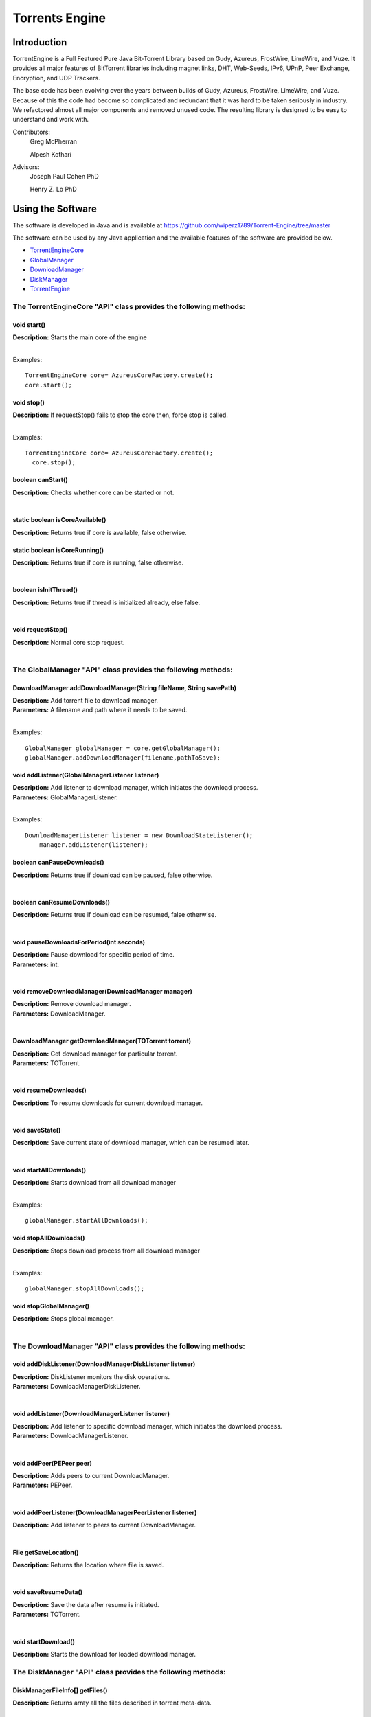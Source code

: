 .. title:: Torrents Engine

******************
Torrents Engine
******************

============
Introduction
============

TorrentEngine is a Full Featured Pure Java Bit-Torrent Library based on Gudy, Azureus, FrostWire, LimeWire, and Vuze. It provides all major features of BitTorrent libraries including magnet links, DHT, Web-Seeds, IPv6, UPnP, Peer Exchange, Encryption, and UDP Trackers.

The base code has been evolving over the years between builds of Gudy, Azureus, FrostWire, LimeWire, and Vuze. Because of this the code had become so complicated and redundant that it was hard to be taken seriously in industry. We refactored almost all major components and removed unused code. The resulting library is designed to be easy to understand and work with.


Contributors:
	Greg McPherran
	
	Alpesh Kothari

Advisors:
	Joseph Paul Cohen PhD
	
	Henry Z. Lo PhD


==================
Using the Software
==================

The software is developed in Java and is available at 
https://github.com/wiperz1789/Torrent-Engine/tree/master

The software can be used by any Java application and the available features of the software are provided below.

- `TorrentEngineCore <https://github.com/wiperz1789/Torrent-Engine/blob/master/index.rst#the-torrentenginecore-api-class-provides-the-following-methods>`_

- `GlobalManager  <https://github.com/wiperz1789/Torrent-Engine/blob/master/index.rst#the-globalmanager-api-class-provides-the-following-methods>`_

- `DownloadManager <https://github.com/wiperz1789/Torrent-Engine/blob/master/index.rst#the-downloadmanager-api-class-provides-the-following-methods>`_

- `DiskManager <https://github.com/wiperz1789/Torrent-Engine/blob/master/index.rst#the-diskmanager-api-class-provides-the-following-methods>`_

- `TorrentEngine <https://github.com/wiperz1789/Torrent-Engine/blob/master/index.rst#the-torrentengine-api-class-provides-the-following-methods-static>`_



"""""""""""""""""""""""""""""""""""""""""""""""""""""""""""""""""""""
**The TorrentEngineCore "API" class provides the following methods:**
"""""""""""""""""""""""""""""""""""""""""""""""""""""""""""""""""""""


^^^^^^^^^^^^
void start()
^^^^^^^^^^^^
|  **Description:** Starts the main core of the engine
|

Examples::

         TorrentEngineCore core= AzureusCoreFactory.create();
         core.start();


^^^^^^^^^^^^^
void stop()
^^^^^^^^^^^^^
|  **Description:** If requestStop() fails to stop the core then, force stop is called.
|

Examples::

        TorrentEngineCore core= AzureusCoreFactory.create();
          core.stop();    


^^^^^^^^^^^^^^^^^^
boolean canStart()
^^^^^^^^^^^^^^^^^^
|  **Description:** Checks whether core can be started or not.
|


^^^^^^^^^^^^^^^^^^^^^^^^^^^^^^^^
static boolean isCoreAvailable()
^^^^^^^^^^^^^^^^^^^^^^^^^^^^^^^^
|  **Description:** Returns true if core is available, false otherwise.


^^^^^^^^^^^^^^^^^^^^^^^^^^^^^^
static boolean isCoreRunning()
^^^^^^^^^^^^^^^^^^^^^^^^^^^^^^
|  **Description:** Returns true if core is running, false otherwise.
|


^^^^^^^^^^^^^^^^^^^^^^
boolean isInitThread()
^^^^^^^^^^^^^^^^^^^^^^
|  **Description:** Returns true if thread is initialized already, else false.
|


^^^^^^^^^^^^^^^^^^
void requestStop()
^^^^^^^^^^^^^^^^^^
|  **Description:** Normal core stop request.
|




""""""""""""""""""""""""""""""""""""""""""""""""""""""""""""""""""
**The GlobalManager "API" class provides the following methods:**
""""""""""""""""""""""""""""""""""""""""""""""""""""""""""""""""""  
^^^^^^^^^^^^^^^^^^^^^^^^^^^^^^^^^^^^^^^^^^^^^^^^^^^^^^^^^^^^^^^^^^^^
DownloadManager addDownloadManager(String fileName, String savePath)
^^^^^^^^^^^^^^^^^^^^^^^^^^^^^^^^^^^^^^^^^^^^^^^^^^^^^^^^^^^^^^^^^^^^
|  **Description:** Add torrent file to download manager.
|  **Parameters:** A filename and path where it needs to be saved.
|

Examples::

	GlobalManager globalManager = core.getGlobalManager();
        globalManager.addDownloadManager(filename,pathToSave);


^^^^^^^^^^^^^^^^^^^^^^^^^^^^^^^^^^^^^^^^^^^^^^^^
void addListener(GlobalManagerListener listener)
^^^^^^^^^^^^^^^^^^^^^^^^^^^^^^^^^^^^^^^^^^^^^^^^
|  **Description:** Add listener to download manager, which initiates the download process.
|  **Parameters:** GlobalManagerListener.
|

Examples::

	DownloadManagerListener listener = new DownloadStateListener();
            manager.addListener(listener);

^^^^^^^^^^^^^^^^^^^^^^^^^^^^
boolean  canPauseDownloads()
^^^^^^^^^^^^^^^^^^^^^^^^^^^^
|  **Description:** Returns true if download can be paused, false otherwise.
|


^^^^^^^^^^^^^^^^^^^^^^^^^^^^
boolean canResumeDownloads()
^^^^^^^^^^^^^^^^^^^^^^^^^^^^
|  **Description:** Returns true if download can be resumed, false otherwise.
|


^^^^^^^^^^^^^^^^^^^^^^^^^^^^^^^^^^^^^^^^^
void pauseDownloadsForPeriod(int seconds)
^^^^^^^^^^^^^^^^^^^^^^^^^^^^^^^^^^^^^^^^^
|  **Description:** Pause download for specific period of time.
|  **Parameters:** int.
|



^^^^^^^^^^^^^^^^^^^^^^^^^^^^^^^^^^^^^^^^^^^^^^^^^^^
void removeDownloadManager(DownloadManager manager)
^^^^^^^^^^^^^^^^^^^^^^^^^^^^^^^^^^^^^^^^^^^^^^^^^^^
|  **Description:** Remove download manager.
|  **Parameters:** DownloadManager.
|



^^^^^^^^^^^^^^^^^^^^^^^^^^^^^^^^^^^^^^^^^^^^^^^^^^^^^
DownloadManager getDownloadManager(TOTorrent torrent)
^^^^^^^^^^^^^^^^^^^^^^^^^^^^^^^^^^^^^^^^^^^^^^^^^^^^^
|  **Description:** Get download manager for particular torrent.
|  **Parameters:** TOTorrent.
|


^^^^^^^^^^^^^^^^^^^^^^
void resumeDownloads()
^^^^^^^^^^^^^^^^^^^^^^
|  **Description:** To resume downloads for current download manager.
|


^^^^^^^^^^^^^^^^
void saveState()
^^^^^^^^^^^^^^^^
|  **Description:** Save current state of download manager, which can be resumed later.
|


^^^^^^^^^^^^^^^^^^^^^^^^
void startAllDownloads()
^^^^^^^^^^^^^^^^^^^^^^^^
|  **Description:** Starts download from all download manager
|

Examples::

        globalManager.startAllDownloads();



^^^^^^^^^^^^^^^^^^^^^^^
void stopAllDownloads()
^^^^^^^^^^^^^^^^^^^^^^^
|  **Description:** Stops download process from all download manager
|

Examples::

        globalManager.stopAllDownloads();

^^^^^^^^^^^^^^^^^^^^^^^^
void stopGlobalManager()
^^^^^^^^^^^^^^^^^^^^^^^^
|  **Description:** Stops global manager.
|



""""""""""""""""""""""""""""""""""""""""""""""""""""""""""""""""""""
**The DownloadManager "API" class provides the following methods:**
""""""""""""""""""""""""""""""""""""""""""""""""""""""""""""""""""""

^^^^^^^^^^^^^^^^^^^^^^^^^^^^^^^^^^^^^^^^^^^^^^^^^^^^^^^^^^
void addDiskListener(DownloadManagerDiskListener listener)
^^^^^^^^^^^^^^^^^^^^^^^^^^^^^^^^^^^^^^^^^^^^^^^^^^^^^^^^^^
|  **Description:** DiskListener monitors the disk operations.
|  **Parameters:** DownloadManagerDiskListener.
|


^^^^^^^^^^^^^^^^^^^^^^^^^^^^^^^^^^^^^^^^^^^^^^^^^^
void addListener(DownloadManagerListener listener)
^^^^^^^^^^^^^^^^^^^^^^^^^^^^^^^^^^^^^^^^^^^^^^^^^^
|  **Description:** Add listener to specific download manager, which initiates the download process.
|  **Parameters:** DownloadManagerListener.
|


^^^^^^^^^^^^^^^^^^^^^^^^^
void addPeer(PEPeer peer)
^^^^^^^^^^^^^^^^^^^^^^^^^
|  **Description:** Adds peers to current DownloadManager.
|  **Parameters:** PEPeer.
|


^^^^^^^^^^^^^^^^^^^^^^^^^^^^^^^^^^^^^^^^^^^^^^^^^^^^^^^^^^
void addPeerListener(DownloadManagerPeerListener listener)
^^^^^^^^^^^^^^^^^^^^^^^^^^^^^^^^^^^^^^^^^^^^^^^^^^^^^^^^^^
|  **Description:** Add listener to peers to current DownloadManager.
|


^^^^^^^^^^^^^^^^^^^^^^^^^^^^^^^^^^^^^^^^^
File getSaveLocation()
^^^^^^^^^^^^^^^^^^^^^^^^^^^^^^^^^^^^^^^^^
|  **Description:** Returns the location where file is saved.
|


^^^^^^^^^^^^^^^^^^^^^^^^^^^^^^^^^^^^^^^^^^^^^^^^^^^^^
void saveResumeData()  
^^^^^^^^^^^^^^^^^^^^^^^^^^^^^^^^^^^^^^^^^^^^^^^^^^^^^
|  **Description:** Save the data after resume is initiated.
|  **Parameters:** TOTorrent.
|


^^^^^^^^^^^^^^^^^^^^^^
void startDownload() 
^^^^^^^^^^^^^^^^^^^^^^
|  **Description:** Starts the download for loaded download manager.


"""""""""""""""""""""""""""""""""""""""""""""""""""""""""""""""""""""""""""
**The DiskManager "API" class provides the following methods:**
"""""""""""""""""""""""""""""""""""""""""""""""""""""""""""""""""""""""""""

^^^^^^^^^^^^^^^^^^^^^^^^^^^^^^^^
DiskManagerFileInfo[] getFiles()
^^^^^^^^^^^^^^^^^^^^^^^^^^^^^^^^
|  **Description:** Returns array all the files described in torrent meta-data.
|
	

^^^^^^^^^^^^^^^^^^^^^^^^^^^^^^^^^^^
DiskManagerFileInfoSet getFileSet()
^^^^^^^^^^^^^^^^^^^^^^^^^^^^^^^^^^^
|  **Description:** Returns set all the files in torrents meta-data.

|

^^^^^^^^^^^^^^^^^^^^^^^^^^
long getSizeExcludingDND()
^^^^^^^^^^^^^^^^^^^^^^^^^^
|  **Description:** Returns the overall size of files, excluding the size of the files which won't be downloaded.
|


^^^^^^^^^^^^
void start()
^^^^^^^^^^^^
|  **Description:** Turns on the downloading process.
|


^^^^^^^^^^^^^^^^^^^^^^^^^^^^^
boolean stop(boolean closing)
^^^^^^^^^^^^^^^^^^^^^^^^^^^^^
|  **Description:** Stops downloading of files.
|  **Parameters:** boolean.
 

^^^^^^^^^^^^^^^^^^^^
boolean filesExist()
^^^^^^^^^^^^^^^^^^^^
|  **Description:** Returns true if file exists, otherwise false
|
 

""""""""""""""""""""""""""""""""""""""""""""""""""""""""""""""""""""""
The TorrentEngine "API" class provides the following methods (static):
""""""""""""""""""""""""""""""""""""""""""""""""""""""""""""""""""""""

^^^^^^^^^^^^^^^^^^^^^^^^^^^^^^
void download(String item)
^^^^^^^^^^^^^^^^^^^^^^^^^^^^^^
|  **Description:** Download the specified torrent or torrent collection.
|  **Parameters:**
|  		**item:** A file, url, or hash of a torrent or the name of a torrent collection.
|

Examples::

	download("551952d08103200cf5034fb74adf71643aa0c643");
	download("http://umb.edu/Astronomy_Journal_2015.torrent");


^^^^^^^^^^^^^^^^^^^^^^^^^^^^^^^^^^^^^^^^^^^^^^^^^^^^^^
void downloadFiles(String item, String[ ] fileNumbers)
^^^^^^^^^^^^^^^^^^^^^^^^^^^^^^^^^^^^^^^^^^^^^^^^^^^^^^
|  **Description:** Download the specified files of the torrent or torrent collection.
|  **Parameters:**
|  		**item:** A file, url, or hash of a torrent or the name of a torrent collection.
|  		**fileNumbers:** A string array of the numbers (1-based) of the files to download.
|

Example::

	download("Crater_Analysis_2015.torrent", new String[] {"5", "12", "27"});

   
^^^^^^^^^^^^^^^^^^^^^^
void list(String item)
^^^^^^^^^^^^^^^^^^^^^^
|  **Description:** List the files of a torrent or the torrents of a collection.
|  **Parameter:**
|  		**item:** A file, url, or hash of a torrent or the name of a torrent collection.
|

Example::

	list("noaa datasets");
	list("551952d08103200cf5034fb74adf71643aa0c643");
